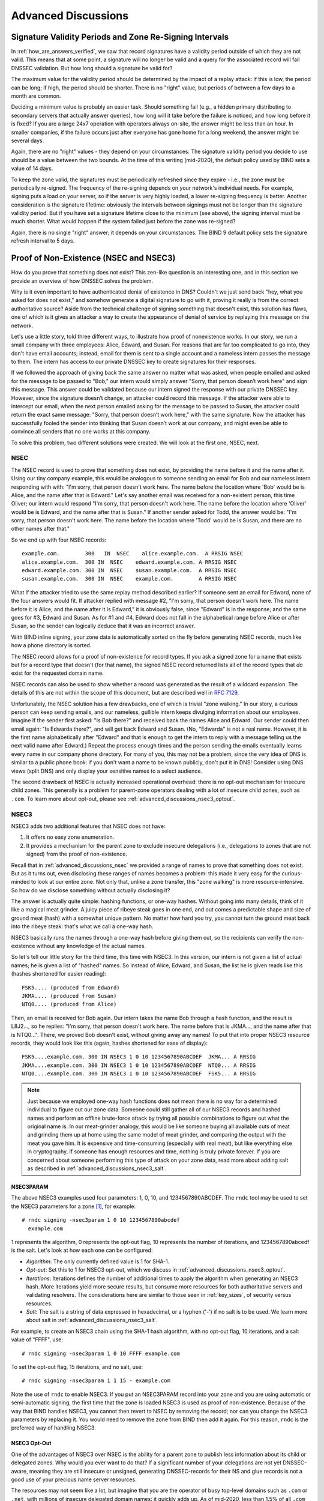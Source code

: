 .. _dnssec_advanced_discussions:

Advanced Discussions
====================

.. _signature_validity_periods:

Signature Validity Periods and Zone Re-Signing Intervals
--------------------------------------------------------

In :ref:`how_are_answers_verified`, we saw that record signatures
have a validity period outside of which they are not valid. This means
that at some point, a signature will no longer be valid and a query for
the associated record will fail DNSSEC validation. But how long should a
signature be valid for?

The maximum value for the validity period should be determined by the impact of a
replay attack: if this is low, the period can be long; if high,
the period should be shorter. There is no "right" value, but periods of
between a few days to a month are common.

Deciding a minimum value is probably an easier task. Should something
fail (e.g., a hidden primary distributing to secondary servers that
actually answer queries), how long will it take before the failure is
noticed, and how long before it is fixed? If you are a large 24x7
operation with operators always on-site, the answer might be less than
an hour. In smaller companies, if the failure occurs
just after everyone has gone home for a long weekend, the answer might
be several days.

Again, there are no "right" values - they depend on your circumstances. The
signature validity period you decide to use should be a value between
the two bounds. At the time of this writing (mid-2020), the default policy used by BIND
sets a value of 14 days.

To keep the zone valid, the signatures must be periodically refreshed
since they expire - i.e., the zone must be periodically
re-signed. The frequency of the re-signing depends on your network's
individual needs. For example, signing puts a load on your server, so if
the server is very highly loaded, a lower re-signing frequency is better. Another
consideration is the signature lifetime: obviously the intervals between
signings must not be longer than the signature validity period. But if
you have set a signature lifetime close to the minimum (see above), the
signing interval must be much shorter. What would happen if the system
failed just before the zone was re-signed?

Again, there is no single "right" answer; it depends on your circumstances. The
BIND 9 default policy sets the signature refresh interval to 5 days.

.. _advanced_discussions_proof_of_nonexistence:

Proof of Non-Existence (NSEC and NSEC3)
---------------------------------------

How do you prove that something does not exist? This zen-like question
is an interesting one, and in this section we provide an overview
of how DNSSEC solves the problem.

Why is it even important to have authenticated denial of existence in DNS?
Couldn't we just send back "hey, what you asked for does not exist,"
and somehow generate a digital signature to go with it, proving it
really is from the correct authoritative source? Aside from the technical
challenge of signing something that doesn't exist, this solution has flaws, one of
which is it gives an attacker a way to create the appearance of denial
of service by replaying this message on the network.

Let's use a little story, told three different ways, to
illustrate how proof of nonexistence works. In our story, we run a small
company with three employees: Alice, Edward, and Susan. For reasons that
are far too complicated to go into, they don't have email accounts;
instead, email for them is sent to a single account and a nameless
intern passes the message to them. The intern has access to our private
DNSSEC key to create signatures for their responses.

If we followed the approach of giving back the same answer no matter
what was asked, when people emailed and asked for the message to be
passed to "Bob," our intern would simply answer "Sorry, that person
doesn’t work here" and sign this message. This answer could be validated
because our intern signed the response with our private DNSSEC key.
However, since the signature doesn’t change, an attacker could record
this message. If the attacker were able to intercept our email, when the next
person emailed asking for the message to be passed to Susan, the attacker
could return the exact same message: "Sorry, that person doesn’t work
here," with the same signature. Now the attacker has successfully fooled
the sender into thinking that Susan doesn’t work at our company, and
might even be able to convince all senders that no one works at this
company.

To solve this problem, two different solutions were created. We will
look at the first one, NSEC, next.

.. _advanced_discussions_nsec:

NSEC
~~~~

The NSEC record is used to prove that something does not exist, by
providing the name before it and the name after it. Using our tiny
company example, this would be analogous to someone sending an email for
Bob and our nameless intern responding with with: "I'm sorry, that
person doesn't work here. The name before the location where 'Bob'
would be is Alice, and the name after that is Edward." Let's say
another email was received for a
non-existent person, this time Oliver; our intern would respond "I'm
sorry, that person doesn't work here. The name before the location
where 'Oliver' would be is Edward,
and the name after that is Susan." If another sender asked for Todd, the
answer would be: "I'm sorry, that person doesn't work here. The name
before the location where 'Todd' would be is Susan, and there are no
other names after that."

So we end up with four NSEC records:

::

   example.com.        300   IN  NSEC    alice.example.com.  A RRSIG NSEC
   alice.example.com.  300 IN  NSEC    edward.example.com. A RRSIG NSEC
   edward.example.com. 300 IN  NSEC    susan.example.com.  A RRSIG NSEC
   susan.example.com.  300 IN  NSEC    example.com.        A RRSIG NSEC

What if the attacker tried to use the same replay method described
earlier? If someone sent an email for Edward, none of the four answers
would fit. If attacker replied with message #2, "I'm sorry, that person
doesn't work here. The name before it is Alice, and the name after it is
Edward," it is obviously false, since "Edward" is in the response; and the same
goes for #3, Edward and Susan. As for #1 and #4, Edward does not fall in
the alphabetical range before Alice or after Susan, so the sender can logically deduce
that it was an incorrect answer.

With BIND inline signing, your zone data is automatically sorted on
the fly before generating NSEC records, much like how a phone directory
is sorted.

The NSEC record allows for a proof of non-existence for record types. If
you ask a signed zone for a name that exists but for a record type that
doesn't (for that name), the signed NSEC record returned lists all of
the record types that *do* exist for the requested domain name.

NSEC records can also be used to show whether a record was generated as
the result of a wildcard expansion. The details of this are not
within the scope of this document, but are described well in
:rfc:`7129`.

Unfortunately, the NSEC solution has a few drawbacks, one of which is
trivial "zone walking." In our story, a curious person can keep sending emails, and
our nameless, gullible intern keeps divulging information about our
employees. Imagine if the sender first asked: "Is Bob there?" and
received back the names Alice and Edward. Our sender could then email
again: "Is Edwarda there?", and will get back Edward and Susan. (No,
"Edwarda" is not a real name. However, it is the first name
alphabetically after "Edward" and that is enough to get the intern to reply
with a message telling us the next valid name after Edward.) Repeat the
process enough times and the person sending the emails eventually
learns every name in our company phone directory. For many of you, this
may not be a problem, since the very idea of DNS is similar to a public
phone book: if you don't want a name to be known publicly, don't put it
in DNS! Consider using DNS views (split DNS) and only display your
sensitive names to a select audience.

The second drawback of NSEC is actually increased operational
overhead: there is no opt-out mechanism for insecure child zones. This generally
is a problem for parent-zone operators dealing with a lot of insecure
child zones, such as ``.com``. To learn more about opt-out, please see
:ref:`advanced_discussions_nsec3_optout`.

.. _advanced_discussions_nsec3:

NSEC3
~~~~~

NSEC3 adds two additional features that NSEC does not have:

1. It offers no easy zone enumeration.

2. It provides a mechanism for the parent zone to exclude insecure
   delegations (i.e., delegations to zones that are not signed) from the
   proof of non-existence.

Recall that in :ref:`advanced_discussions_nsec` we provided a range of
names to prove that something does not exist. But as it turns
out, even disclosing these ranges of names becomes a problem: this made
it very easy for the curious-minded to look at our entire zone. Not
only that, unlike a zone transfer, this "zone walking" is more
resource-intensive. So how do we disclose something without actually disclosing
it?

The answer is actually quite simple: hashing functions, or one-way
hashes. Without going into many details, think of it like a magical meat
grinder. A juicy piece of ribeye steak goes in one end, and out comes a
predictable shape and size of ground meat (hash) with a somewhat unique
pattern. No matter how hard you try, you cannot turn the ground meat
back into the ribeye steak: that's what we call a one-way hash.

NSEC3 basically runs the names through a one-way hash before giving them
out, so the recipients can verify the non-existence without any
knowledge of the actual names.

So let's tell our little story for the third time, this
time with NSEC3. In this version, our intern is not given a list of actual
names; he is given a list of "hashed" names. So instead of Alice,
Edward, and Susan, the list he is given reads like this (hashes
shortened for easier reading):

::

   FSK5.... (produced from Edward)
   JKMA.... (produced from Susan)
   NTQ0.... (produced from Alice)

Then, an email is received for Bob again. Our intern takes the name Bob
through a hash function, and the result is L8J2..., so he replies: "I'm
sorry, that person doesn't work here. The name before that is JKMA...,
and the name after that is NTQ0...". There, we proved Bob doesn't exist,
without giving away any names! To put that into proper NSEC3 resource
records, they would look like this (again, hashes shortened for
ease of display):

::

   FSK5....example.com. 300 IN NSEC3 1 0 10 1234567890ABCDEF  JKMA... A RRSIG
   JKMA....example.com. 300 IN NSEC3 1 0 10 1234567890ABCDEF  NTQ0... A RRSIG
   NTQ0....example.com. 300 IN NSEC3 1 0 10 1234567890ABCDEF  FSK5... A RRSIG

.. note::

   Just because we employed one-way hash functions does not mean there is
   no way for a determined individual to figure out our zone data.
   Someone could still gather all of our NSEC3 records and hashed
   names and perform an offline brute-force attack by trying all
   possible combinations to figure out what the original name is. In our
   meat-grinder analogy, this would be like someone
   buying all available cuts of meat and grinding them up at home using
   the same model of meat grinder, and comparing the output with the meat
   you gave him. It is expensive and time-consuming (especially with
   real meat), but like everything else in cryptography, if someone has
   enough resources and time, nothing is truly private forever. If you
   are concerned about someone performing this type of attack on your
   zone data, read more about adding salt as described in
   :ref:`advanced_discussions_nsec3_salt`.

.. _advanced_discussions_nsec3param:

NSEC3PARAM
^^^^^^^^^^

The above NSEC3 examples used four parameters: 1, 0, 10, and
1234567890ABCDEF. The ``rndc`` tool may be used to set the NSEC3
parameters for a zone [1]_, for example:

::

   # rndc signing -nsec3param 1 0 10 1234567890abcdef
     example.com

1 represents the algorithm, 0 represents the opt-out flag, 10 represents
the number of iterations, and 1234567890abcedf is the salt. Let's look
at how each one can be configured:

-  *Algorithm*: The only currently defined value is 1 for SHA-1.

-  *Opt-out*: Set this to 1 for NSEC3 opt-out, which we
   discuss in :ref:`advanced_discussions_nsec3_optout`.

-  *Iterations*: Iterations defines the number of additional times to
   apply the algorithm when generating an NSEC3 hash. More iterations
   yield more secure results, but consume more resources for both
   authoritative servers and validating resolvers. The considerations
   here are similar to those seen in :ref:`key_sizes`, of
   security versus resources.

-  *Salt*: The salt is a string of data expressed in hexadecimal, or a
   hyphen ('-') if no salt is to be used. We learn more about salt
   in :ref:`advanced_discussions_nsec3_salt`.

For example, to create an NSEC3 chain using the SHA-1 hash algorithm, with no
opt-out flag, 10 iterations, and a salt value of "FFFF", use:

::

   # rndc signing -nsec3param 1 0 10 FFFF example.com

To set the opt-out flag, 15 iterations, and no salt, use:

::

   # rndc signing -nsec3param 1 1 15 - example.com

Note the use of ``rndc`` to enable NSEC3. If you put an NSEC3PARAM
record into your zone and you are using automatic or semi-automatic
signing, the first time that the zone is loaded NSEC3 is used as
proof of non-existence. Because of the way that BIND handles NSEC3, you
cannot then revert to NSEC by removing the record; nor can you change the
NSEC3 parameters by replacing it. You would need to remove the zone from
BIND then add it again. For this reason, ``rndc`` is the preferred way
of handling NSEC3.

.. _advanced_discussions_nsec3_optout:

NSEC3 Opt-Out
^^^^^^^^^^^^^

One of the advantages of NSEC3 over NSEC is the ability for a parent zone
to publish less information about its child or delegated zones. Why
would you ever want to do that? If a significant number of your
delegations are not yet DNSSEC-aware, meaning they are still insecure or
unsigned, generating DNSSEC-records for their NS and glue records is not
a good use of your precious name server resources.

The resources may not seem like a lot, but imagine that you are the
operator of busy top-level domains such as ``.com`` or ``.net``, with
millions of insecure delegated domain names: it quickly
adds up. As of mid-2020, less than 1.5% of all ``.com`` zones are
signed. Basically, without opt-out, with 1,000,000 delegations,
only 5 of which are secure, you still have to generate NSEC RRsets for
the other 999,995 delegations; with NSEC3 opt-out, you will have saved
yourself 999,995 sets of records.

For most DNS administrators who do not manage a large number of
delegations, the decision whether to use NSEC3 opt-out is
probably not relevant.

To learn more about how to configure NSEC3 opt-out, please see
:ref:`recipes_nsec3_optout`.

.. _advanced_discussions_nsec3_salt:

NSEC3 Salt
^^^^^^^^^^

As described in :ref:`advanced_discussions_nsec3`, while NSEC3
does not put your zone data in plain public display, it is still not
difficult for an attacker to collect all the hashed names and perform
an offline attack. All that is required is running through all the
combinations to construct a database of plaintext names to hashed names,
also known as a "rainbow table."

There is one more feature NSEC3 gives us to provide additional
protection: salt. Basically, salt gives us the ability to introduce further
randomness into the hashed results. Whenever the salt is changed, any
pre-computed rainbow table is rendered useless, and a new rainbow table
must be re-computed. If the salt is changed periodically, it
becomes difficult to construct a useful rainbow table, and thus difficult to
walk the DNS zone data programmatically. How often you want to change
your NSEC3 salt is up to you.

To learn more about the steps to take to change NSEC3, please see
:ref:`recipes_nsec3_salt`.

.. _advanced_discussions_nsec_or_nsec3:

NSEC or NSEC3?
~~~~~~~~~~~~~~

So which one should you choose: NSEC or NSEC3? There is not a
single right answer here that fits everyone; it comes down to your
network's needs or requirements.

If you prefer not to make your zone easily enumerable, implementing
NSEC3 paired with a periodically changed salt provides a certain
level of privacy protection. However, someone could still randomly guess
the names in your zone (such as "ftp" or "www"), as in the traditional
insecure DNS.

If you have many delegations and need to be able to opt-out to save
resources, NSEC3 is for you.

In other situations, NSEC is typically a good choice for most zone
administrators, as it relieves the authoritative servers of the
additional cryptographic operations that NSEC3 requires, and NSEC is
comparatively easier to troubleshoot than NSEC3.

As of mid-2020, the non-existence proof used by ``dnssec-policy`` (the
preferred way to sign the zone) in BIND 9 is NSEC; it is not yet possible to
specify NSEC3.

.. [1]
   It is possible to add an NSEC3PARAM RR to your zone file. The first
   time a zone is signed, it uses NSEC3 if the zone
   contains an NSEC3PARAM record. However, as a result of the way BIND
   processes NSEC3PARAM, removing it or changing is is not
   straightforward: if you merely remove it or change it in the zone
   file and reload the zone, BIND updates all other records but does
   not alter the NSEC3PARAM or the mode of signing. To change NSEC3PARAM
   parameters or to remove it entirely requires the use of ``rndc``.

.. _advanced_discussions_key_generation:

DNSSEC Keys
-----------

Types of Keys
~~~~~~~~~~~~~

Although DNSSEC
documentation talks about three types of keys, they are all the same
thing - but they have different roles. The roles are:

Zone-Signing Key (ZSK)
   This is the key used to sign the zone. It signs all records in the
   zone apart from the DNSSEC key-related RRsets: DNSKEY, CDS, and
   CDNSKEY.

Key-Signing Key (KSK)
   This is the key used to sign the DNSSEC key-related RRsets and is the
   key used to link the parent and child zones. The parent zone stores a
   digest of the KSK. When a resolver verifies the chain of trust it
   checks to see that the DS record in the parent (which holds the
   digest of a key) matches a key in the DNSKEY RRset, and that it is
   able to use that key to verify the DNSKEY RRset. If it can do
   that, the resolver knows that it can trust the DNSKEY resource
   records, and so can use one of them to validate the other records in
   the zone.

Combined Signing Key (CSK)
   A CSK combines the functionality of a ZSK and a KSK. Instead of
   having one key for signing the zone and one for linking the parent
   and child zones, a CSK is a single key that serves both roles.

It is important to realize the terms ZSK, KSK, and CSK describe how the
keys are used - all these keys are represented by DNSKEY records. The
following examples are the DNSKEY records from a zone signed with a KSK
and ZSK:

::

   $ dig @192.168.1.12 example.com DNSKEY

   ; <<>> DiG 9.16.0 <<>> @192.168.1.12 example.com dnskey +multiline
   ; (1 server found)
   ;; global options: +cmd
   ;; Got answer:
   ;; ->>HEADER<<- opcode: QUERY, status: NOERROR, id: 54989
   ;; flags: qr aa rd; QUERY: 1, ANSWER: 2, AUTHORITY: 0, ADDITIONAL: 1
   ;; WARNING: recursion requested but not available

   ;; OPT PSEUDOSECTION:
   ; EDNS: version: 0, flags:; udp: 4096
   ; COOKIE: 5258d7ed09db0d76010000005ea1cc8c672d8db27a464e37 (good)
   ;; QUESTION SECTION:
   ;example.com.       IN DNSKEY

   ;; ANSWER SECTION:
   example.com.        60 IN DNSKEY 256 3 13 (
                   tAeXLtIQ3aVDqqS/1UVRt9AE6/nzfoAuaT1Vy4dYl2CK
                   pLNcUJxME1Z//pnGXY+HqDU7Gr5HkJY8V0W3r5fzlw==
                   ) ; ZSK; alg = ECDSAP256SHA256 ; key id = 63722
   example.com.        60 IN DNSKEY 257 3 13 (
                   cxkNegsgubBPXSra5ug2P8rWy63B8jTnS4n0IYSsD9eW
                   VhiyQDmdgevKUhfG3SE1wbLChjJc2FAbvSZ1qk03Nw==
                   ) ; KSK; alg = ECDSAP256SHA256 ; key id = 42933

... and a zone signed with just a CSK:

::

   $ dig @192.168.1.13 example.com DNSKEY

   ; <<>> DiG 9.16.0 <<>> @192.168.1.13 example.com dnskey +multiline
   ; (1 server found)
   ;; global options: +cmd
   ;; Got answer:
   ;; ->>HEADER<<- opcode: QUERY, status: NOERROR, id: 22628
   ;; flags: qr aa rd; QUERY: 1, ANSWER: 1, AUTHORITY: 0, ADDITIONAL: 1
   ;; WARNING: recursion requested but not available

   ;; OPT PSEUDOSECTION:
   ; EDNS: version: 0, flags:; udp: 4096
   ; COOKIE: bf19ee914b5df46e010000005ea1cd02b66c06885d274647 (good)
   ;; QUESTION SECTION:
   ;example.com.       IN DNSKEY

   ;; ANSWER SECTION:
   example.com.        60 IN DNSKEY 257 3 13 (
                   p0XM6AJ68qid2vtOdyGaeH1jnrdk2GhZeVvGzXfP/PNa
                   71wGtzR6jdUrTbXo5Z1W5QeeJF4dls4lh4z7DByF5Q==
                   ) ; KSK; alg = ECDSAP256SHA256 ; key id = 1231

The only visible difference between the records (apart from the key data
itself) is the value of the flags fields; this is 256
for a ZSK and 257 for a KSK or CSK. Even then, the flags field is only a
hint to the software using it as to the role of the key: zones can be
signed by any key. The fact that a CSK and KSK both have the same flags
emphasizes this. A KSK usually only signs the DNSSEC key-related RRsets
in a zone, whereas a CSK is used to sign all records in the zone.

The original idea of separating the function of the key into a KSK and
ZSK was operational. With a single key, changing it for any reason is
"expensive," as it requires interaction with the parent zone
(e.g., uploading the key to the parent may require manual interaction
with the organization running that zone). By splitting it, interaction
with the parent is required only if the KSK is changed; the ZSK can be
changed as often as required without involving the parent.

The split also allows the keys to be of different lengths. So the ZSK,
which is used to sign the record in the zone, can be of a (relatively)
short length, lowering the load on the server. The KSK, which is used
only infrequently, can be of a much longer length. The relatively
infrequent use also allows the private part of the key to be stored in a
way that is more secure but that may require more overhead to access, e.g., on
an HSM (see :ref:`hardware_security_modules`).

In the early days of DNSSEC, the idea of splitting the key went more or
less unchallenged. However, with the advent of more powerful computers
and the introduction of signaling methods between the parent and child
zones (see :ref:`cds_cdnskey`), the advantages of a ZSK/KSK split are
less clear and, for many zones, a single key is all that is required.

As with many questions related to the choice of DNSSEC policy, the
decision on which is "best" is not clear and depends on your circumstances.

Which Algorithm?
~~~~~~~~~~~~~~~~

There are three algorithm choices for DNSSEC as of this writing
(mid-2020):

-  RSA

-  Elliptic Curve DSA (ECDSA)

-  Edwards Curve Digital Security Algorithm (EdDSA)

All are supported in BIND 9, but only RSA and ECDSA (specifically
RSASHA256 and ECDSAP256SHA256) are mandatory to implement in DNSSEC.
However, RSA is a little long in the tooth, and ECDSA/EdDSA are emerging
as the next new cryptographic standards. In fact, the US federal
government recommended discontinuing RSA use altogether by September 2015
and migrating to using ECDSA or similar algorithms.

For now, use ECDSAP256SHA256 but keep abreast of developments in this
area. For details about rolling over DNSKEYs to a new algorithm, see
:ref:`advanced_discussions_DNSKEY_algorithm_rollovers`.

.. _key_sizes:

Key Sizes
~~~~~~~~~

If using RSA keys, the choice of key sizes is a classic issue of finding
the balance between performance and security. The larger the key size,
the longer it takes for an attacker to crack the key; but larger keys
also mean more resources are needed both when generating signatures
(authoritative servers) and verifying signatures (recursive servers).

Of the two sets of keys, ZSK is used much more frequently. ZSK is used whenever zone
data changes or when signatures expire, so performance
certainly is of a bigger concern. As for KSK, it is used less
frequently, so performance is less of a factor, but its impact is bigger
because of its role in signing other keys.

In earlier versions of this guide, the following key lengths were
chosen for each set, with the recommendation that they be rotated more
frequently for better security:

-  *ZSK*: RSA 1024 bits, rollover every year

-  *KSK*: RSA 2048 bits, rollover every five years

These should be considered minimum RSA key sizes. At the time
of this writing (mid-2020), the root zone and many TLDs are already using 2048
bit ZSKs. If you choose to implement larger key sizes, keep in mind that
larger key sizes result in larger DNS responses, which this may mean more
load on network resources. Depending on your network configuration, end users
may even experience resolution failures due to the increased response
sizes, as discussed in :ref:`whats_edns0_all_about`.

ECDSA key sizes can be much smaller for the same level of security, e.g.,
an ECDSA key length of 224 bits provides the same level of security as a
2048-bit RSA key. Currently BIND 9 sets a key size of 256 for all ECDSA keys.

.. _advanced_discussions_key_storage:

Key Storage
~~~~~~~~~~~

Public Key Storage
^^^^^^^^^^^^^^^^^^

The beauty of a public key cryptography system is that the public key
portion can and should be distributed to as many people as possible. As
the administrator, you may want to keep the public keys on an easily
accessible file system for operational ease, but there is no need to
securely store them, since both ZSK and KSK public keys are published in
the zone data as DNSKEY resource records.

Additionally, a hash of the KSK public key is also uploaded to the
parent zone (see :ref:`working_with_parent_zone` for more details),
and is published by the parent zone as DS records.

Private Key Storage
^^^^^^^^^^^^^^^^^^^

Ideally, private keys should be stored offline, in secure devices such
as a smart card. Operationally, however, this creates certain
challenges, since the private key is needed to create RRSIG resource
records, and it is a hassle to bring the private key out of
storage every time the zone file changes or signatures expire.

A common approach to strike the balance between security and
practicality is to have two sets of keys: a ZSK set and a KSK set. A ZSK
private key is used to sign zone data, and can be kept online for ease
of use, while a KSK private key is used to sign just the DNSKEY (the ZSK); it is
used less frequently, and can be stored in a much more secure and
restricted fashion.

For example, a KSK private key stored on a USB flash drive that is kept
in a fireproof safe, only brought online once a year to sign a new pair
of ZSKs, combined with a ZSK private key stored on the network
file system and available for routine use, may be a good balance between
operational flexibility and security.

For more information on changing keys, please see
:ref:`key_rollovers`.

.. _hardware_security_modules:

Hardware Security Modules (HSMs)
^^^^^^^^^^^^^^^^^^^^^^^^^^^^^^^

A Hardware Security Module (HSM) may come in different shapes and sizes,
but as the name indicates, it is a physical device or devices, usually
with some or all of the following features:

-  Tamper-resistant key storage

-  Strong random-number generation

-  Hardware for faster cryptographic operations

Most organizations do not incorporate HSMs into their security practices
due to cost and the added operational complexity.

BIND supports Public Key Cryptography Standard #11 (PKCS #11) for
communication with HSMs and other cryptographic support devices. For
more information on how to configure BIND to work with an HSM, please
refer to the `BIND 9 Administrator Reference
Manual <https://bind9.readthedocs.io/en/latest/index.html>`_.

.. _advanced_discussions_key_management:

Rollovers
---------

.. _key_rollovers:

Key Rollovers
~~~~~~~~~~~~~

A key rollover is where one key in a zone is replaced by a new one.
There are arguments for and against regularly rolling keys. In essence
these are:

Pros:

1. Regularly changing the key hinders attempts at determination of the
   private part of the key by cryptanalysis of signatures.

2. It gives administrators practice at changing a key; should a key ever need to be
   changed in an emergency, they would not be doing it for the first time.

Cons:

1. A lot of effort is required to hack a key, and there are probably
   easier ways of obtaining it, e.g., by breaking into the systems on
   which it is stored.

2. Rolling the key adds complexity to the system and introduces the
   possibility of error. We are more likely to
   have an interruption to our service than if we had not rolled it.

Whether and when to roll the key is up to you. How serious would the
damage be if a key were compromised without you knowing about it? How
serious would a key roll failure be?

Before going any further, it is worth noting that if you sign your zone
with either of the fully automatic methods (described in ref:`signing_alternative_ways`),
you don't really need to
concern yourself with the details of a key rollover: BIND 9 takes care of
it all for you. If you are doing a manual key roll or are setting up the
keys for a semi-automatic key rollover, you do need to familiarize yourself
with the various steps involved and the timing details.

Rolling a key is not as simple as replacing the DNSKEY statement in the
zone. That is an essential part of it, but timing is everything. For
example, suppose that we run the ``example.com`` zone and that a friend
queries for the AAAA record of ``www.example.com``. As part of the
resolution process (described in
:ref:`how_does_dnssec_change_dns_lookup`), their recursive server
looks up the keys for the ``example.com`` zone and uses them to verify
the signature associated with the AAAA record. We'll assume that the
records validated successfully, so they can use the
address to visit ``example.com``'s website.

Let's also assume that immediately after the lookup, we want to roll the ZSK
for ``example.com``. Our first attempt at this is to remove the old
DNSKEY record and signatures, add a new DNSKEY record, and re-sign the
zone with it. So one minute our server is serving the old DNSKEY and
records signed with the old key, and the next minute it is serving the
new key and records signed with it. We've achieved our goal - we are
serving a zone signed with the new keys; to check this is really the
case, we booted up our laptop and looked up the AAAA record
``ftp.example.com``. The lookup succeeded so all must be well. Or is it?
Just to be sure, we called our friend and asked them to check. They
tried to lookup ``ftp.example.com`` but got a SERVFAIL response from
their recursive server. What's going on?

The answer, in a word, is "caching." When our friend looked up
``www.example.com``, their recursive server retrieved and cached
not only the AAAA record, but also a lot of other records. It cached
the NS records for ``com`` and ``example.com``, as well as
the AAAA (and A) records for those name servers (and this action may, in turn, have
caused the lookup and caching of other NS and AAAA/A records). Most
importantly for this example, it also looked up and cached the DNSKEY
records for the root, ``com``, and ``example.com`` zones. When a query
was made for ``ftp.example.com``, the recursive server believed it
already had most of the information
we needed. It knew what nameservers served ``example.com`` and their
addresses, so it went directly to one of those to get the AAAA record for
``ftp.example.com`` and its associated signature. But when it tried to
validate the signature, it used the cached copy of the DNSKEY, and that
is when our friend had the problem. Their recursive server had a copy of
the old DNSKEY in its cache, but the AAAA record for ``ftp.example.com``
was signed with the new key. So, not surprisingly, the signature could not
validate.

How should we roll the keys for ``example.com``? A clue to the
answer is to note that the problem came about because the DNSKEY records
were cached by the recursive server. What would have happened had our
friend flushed the DNSKEY records from the recursive server's cache before
making the query? That would have worked; those records would have been
retrieved from ``example.com``'s nameservers at the same time that we
retrieved the AAAA record for ``ftp.example.com``. Our friend's server would have
obtained the new key along with the AAAA record and associated signature
created with the new key, and all would have been well.

As it is obviously impossible for us to notify all recursive server
operators to flush our DNSKEY records every time we roll a key, we must
use another solution. That solution is to wait
for the recursive servers to remove old records from caches when they
reach their TTL. How exactly we do this depends on whether we are trying
to roll a ZSK, a KSK, or a CSK.

.. _zsk_rollover_methods:

ZSK Rollover Methods
^^^^^^^^^^^^^^^^^^^^

The ZSK can be rolled in one of the following two ways:

1. *Pre-Publication*: Publish the new ZSK into zone data before it is
   actually used. Wait at least one TTL interval, so the world's recursive servers
   know about both keys, then stop using the old key and generate a new
   RRSIG using the new key. Wait at least another TTL, so the cached old
   key data is expunged from the world's recursive servers, and then remove
   the old key.

   The benefit of the pre-publication approach is it does not
   dramatically increase the zone size; however, the duration of the rollover
   is longer. If insufficient time has passed after the new ZSK is
   published, some resolvers may only have the old ZSK cached when the
   new RRSIG records are published, and validation may fail. This is the
   method described in :ref:`recipes_zsk_rollover`.

2. *Double-Signature*: Publish the new ZSK and new RRSIG, essentially
   doubling the size of the zone. Wait at least one TTL interval, and then remove
   the old ZSK and old RRSIG.

   The benefit of the double-signature approach is that it is easier to
   understand and execute, but it causes a significantly increased zone size
   during a rollover event.

.. _ksk_rollover_methods:

KSK Rollover Methods
^^^^^^^^^^^^^^^^^^^^

Rolling the KSK requires interaction with the parent zone, so
operationally this may be more complex than rolling ZSKs. There are
three methods of rolling the KSK:

1. *Double-KSK*: Add the new KSK to the DNSKEY RRset, which is then
   signed with both the old and new keys. After waiting for the old RRset
   to expire from caches, change the DS record in the parent zone.
   After waiting a further TTL interval for this change to be reflected in
   caches, remove the old key from the RRset.

   Basically, the new KSK is added first at the child zone and
   used to sign the DNSKEY; then the DS record is changed, followed by the
   removal of the old KSK. Double-KSK keeps the interaction with the
   parent zone to a minimum, but for the duration of the rollover, the
   size of the DNSKEY RRset is increased.

2. *Double-DS*: Publish the new DS record. After waiting for this
   change to propagate into caches, change the KSK. After a further TTL
   interval during which the old DNSKEY RRset expires from caches, remove the
   old DS record.

   Double-DS is the reverse of Double-KSK: the new DS is published at
   the parent first, then the KSK at the child is updated, then
   the old DS at the parent is removed. The benefit is that the size of the DNSKEY
   RRset is kept to a minimum, but interactions with the parent zone are
   increased to two events. This is the method described in
   :ref:`recipes_ksk_rollover`.

3. *Double-RRset*: Add the new KSK to the DNSKEY RRset, which is
   then signed with both the old and new key, and add the new DS record
   to the parent zone. After waiting a suitable interval for the
   old DS and DNSKEY RRsets to expire from caches, remove the old DNSKEY and
   old DS record.

   Double-RRset is the fastest way to roll the KSK (i.e., it has the shortest rollover
   time), but has the drawbacks of both of the other methods: a larger
   DNSKEY RRset and two interactions with the parent.

.. _csk_rollover_methods:

CSK Rollover Methods
^^^^^^^^^^^^^^^^^^^^

Rolling the CSK is more complex than rolling either the ZSK or KSK, as
the timing constraints relating to both the parent zone and the caching
of records by downstream recursive servers must be taken into
account. There are numerous possible methods that are a combination of ZSK
rollover and KSK rollover methods. BIND 9 automatic signing uses a
combination of ZSK Pre-Publication and Double-KSK rollover.

.. _advanced_discussions_emergency_rollovers:

Emergency Key Rollovers
~~~~~~~~~~~~~~~~~~~~~~~

Keys are generally rolled on a regular schedule - if you choose
to roll them at all. But sometimes, you may have to rollover keys
out-of-schedule due to a security incident. The aim of an emergency
rollover is to re-sign the zone with a new key as soon as possible, because
when a key is suspected of being compromised, a malicious attacker (or
anyone who has access to the key) could impersonate your server and trick other
validating resolvers into believing that they are receiving authentic,
validated answers.

During an emergency rollover, follow the same operational
procedures described in :ref:`recipes_rollovers`, with the added
task of reducing the TTL of the current active (potentially compromised) DNSKEY
RRset, in an attempt to phase out the compromised key faster before the new
key takes effect. The time frame should be significantly reduced from
the 30-days-apart example, since you probably do not want to wait up to
60 days for the compromised key to be removed from your zone.

Another method is to carry a spare key with you at all times. If
you have a second key pre-published and that one
is not compromised at the same time as the first key,
you could save yourself some time by immediately
activating the spare key if the active
key is compromised. With pre-publication, all validating resolvers should already
have this spare key cached, thus saving you some time.

With a KSK emergency rollover, you also need to consider factors
related to your parent zone, such as how quickly they can remove the old
DS records and publish the new ones.

As with many other facets of DNSSEC, there are multiple aspects to take into
account when it comes to emergency key rollovers. For more in-depth
considerations, please check out :rfc:`7583`.

.. _advanced_discussions_DNSKEY_algorithm_rollovers:

Algorithm Rollovers
~~~~~~~~~~~~~~~~~~~

From time to time, new digital signature algorithms with improved
security are introduced, and it may be desirable for administrators to
roll over DNSKEYs to a new algorithm, e.g., from RSASHA1 (algorithm 5 or
7) to RSASHA256 (algorithm 8). The algorithm rollover steps must be followed with
care to avoid breaking DNSSEC validation.

If you are managing DNSSEC by using the ``dnssec-policy`` configuration,
``named`` handles the rollover for you. Simply change the algorithm
for the relevant keys, and ``named`` uses the new algorithm when the
key is next rolled. It performs a smooth transition to the new
algorithm, ensuring that the zone remains valid throughout rollover.

If you are using other methods to sign the zone, the administrator needs to do more work. As
with other key rollovers, when the zone is a primary zone, an algorithm
rollover can be accomplished using dynamic updates or automatic key
rollovers. For secondary zones, only automatic key rollovers are
possible, but the ``dnssec-settime`` utility can be used to control the
timing.

In any case, the first step is to put DNSKEYs in place using the new algorithm.
You must generate the ``K*`` files for the new algorithm and put
them in the zone's key directory, where ``named`` can access them. Take
care to set appropriate ownership and permissions on the keys. If the
``auto-dnssec`` zone option is set to ``maintain``, ``named``
automatically signs the zone with the new keys, based on their timing
metadata when the ``dnssec-loadkeys-interval`` elapses or when you issue the
``rndc loadkeys`` command. Otherwise, for primary zones, you can use
``nsupdate`` to add the new DNSKEYs to the zone; this causes ``named``
to use them to sign the zone. For secondary zones, e.g., on a
bump-in-the-wire inline signing server, ``nsupdate`` cannot be used.

Once the zone has been signed by the new DNSKEYs (and you have waited
for at least one TTL period), you must inform the parent zone and any trust
anchor repositories of the new KSKs, e.g., you might place DS records in
the parent zone through your DNS registrar's website.

Before starting to remove the old algorithm from a zone, you must allow
the maximum TTL on its DS records in the parent zone to expire. This
assures that any subsequent queries retrieve the new DS records
for the new algorithm. After the TTL has expired, you can remove the DS
records for the old algorithm from the parent zone and any trust anchor
repositories. You must then allow another maximum TTL interval to elapse
so that the old DS records disappear from all resolver caches.

The next step is to remove the DNSKEYs using the old algorithm from your
zone. Again this can be accomplished using ``nsupdate`` to delete the
old DNSKEYs (for primary zones only) or by automatic key rollover when
``auto-dnssec`` is set to ``maintain``. You can cause the automatic key
rollover to take place immediately by using the ``dnssec-settime``
utility to set the *Delete* date on all keys to any time in the past.
(See the ``dnssec-settime -D <date/offset>`` option.)

After adjusting the timing metadata, the ``rndc loadkeys`` command
causes ``named`` to remove the DNSKEYs and
RRSIGs for the old algorithm from the zone. Note also that with the
``nsupdate`` method, removing the DNSKEYs also causes ``named`` to
remove the associated RRSIGs automatically.

Once you have verified that the old DNSKEYs and RRSIGs have been removed
from the zone, the final (optional) step is to remove the key files for
the old algorithm from the key directory.

Other Topics
------------

DNSSEC and Dynamic Updates
~~~~~~~~~~~~~~~~~~~~~~~~~~

Dynamic DNS (DDNS) is actually independent of DNSSEC. DDNS provides a
mechanism, separate from editing the zone file or zone database, to edit DNS
data. Most DNS clients and servers are able to handle dynamic
updates, and DDNS can also be integrated as part of your DHCP
environment.

When you have both DNSSEC and dynamic updates in your environment,
updating zone data works the same way as with traditional (insecure)
DNS: you can use ``rndc freeze`` before editing the zone file, and
``rndc thaw`` when you have finished editing, or you can use the
command ``nsupdate`` to add, edit, or remove records like this:

::

   $ nsupdate
   > server 192.168.1.13
   > update add xyz.example.com. 300 IN A 1.1.1.1
   > send
   > quit

The examples provided in this guide make ``named`` automatically
re-sign the zone whenever its content has changed. If you decide to sign
your own zone file manually, you need to remember to execute the
``dnssec-signzone`` command whenever your zone file has been updated.

As far as system resources and performance are concerned, be mindful that
with a DNSSEC zone that changes frequently, every time the zone
changes your system is executing a series of cryptographic operations
to (re)generate signatures and NSEC or NSEC3 records.

.. _dnssec_on_private_networks:

DNSSEC on Private Networks
~~~~~~~~~~~~~~~~~~~~~~~~~~

Let's clarify what we mean: in this section, "private networks" really refers to
a private or internal DNS view. Most DNS products offer the ability to
have different versions of DNS answers, depending on the origin of the
query. This feature is often called "DNS views" or "split DNS," and is most
commonly implemented as an "internal" versus an "external" setup.

For instance, your organization may have a version of ``example.com``
that is offered to the world, and its names most likely resolve to
publicly reachable IP addresses. You may also have an internal version
of ``example.com`` that is only accessible when you are on the company's
private networks or via a VPN connection. These private networks typically
fall under 10.0.0.0/8, 172.16.0.0/12, or 192.168.0.0/16 for IPv4.

So what if you want to offer DNSSEC for your internal version of
``example.com``? This can be done: the golden rule is to use the same
key for both the internal and external versions of the zones. This
avoids problems that can occur when machines (e.g., laptops) move
between accessing the internal and external zones, when it is possible
that they may have cached records from the wrong zone.

.. _introduction_to_dane:

Introduction to DANE
~~~~~~~~~~~~~~~~~~~~

With your DNS infrastructure secured with DNSSEC, information can
now be stored in DNS and its integrity and authenticity can be proved.
One of the new features that takes advantage of this is the DNS-Based
Authentication of Named Entities, or DANE. This improves security in a
number of ways, including:

-  The ability to store self-signed X.509 certificates and bypass having to pay a third
   party (such as a Certificate Authority) to sign the certificates
   (:rfc:`6698`).

-  Improved security for clients connecting to mail servers (:rfc:`7672`).

-  A secure way of getting public PGP keys (:rfc:`7929`).

Disadvantages of DNSSEC
-----------------------

DNSSEC, like many things in this world, is not without its problems.
Below are a few challenges and disadvantages that DNSSEC faces.

1. *Increased, well, everything*: With DNSSEC, signed zones are larger,
   thus taking up more disk space; for DNSSEC-aware servers, the
   additional cryptographic computation usually results in increased
   system load; and the network packets are bigger, possibly putting
   more strains on the network infrastructure.

2. *Different security considerations*: DNSSEC addresses many security
   concerns, most notably cache poisoning. But at the same time, it may
   introduce a set of different security considerations, such as
   amplification attack and zone enumeration through NSEC. These
   concerns are still being identified and addressed by the Internet
   community.

3. *More complexity*: If you have read this far, you have probably already
   concluded this yourself. With additional resource records, keys,
   signatures, and rotations, DNSSEC adds many more moving pieces on top of
   the existing DNS machine. The job of the DNS administrator changes,
   as DNS becomes the new secure repository of everything from spam
   avoidance to encryption keys, and the amount of work involved to
   troubleshoot a DNS-related issue becomes more challenging.

4. *Increased fragility*: The increased complexity means more
   opportunities for things to go wrong. Before DNSSEC, DNS
   was essentially "add something to the zone and forget it." With DNSSEC,
   each new component - re-signing, key rollover, interaction with
   parent zone, key management - adds more opportunity for error. It is
   entirely possible that a failure to validate a name may come down to
   errors on the part of one or more zone operators rather than the
   result of a deliberate attack on the DNS.

5. *New maintenance tasks*: Even if your new secure DNS infrastructure
   runs without any hiccups or security breaches, it still requires
   regular attention, from re-signing to key rollovers. While most of
   these can be automated, some of the tasks, such as KSK rollover,
   remain manual for the time being.

6. *Not enough people are using it today*: While it's estimated (as of
   mid-2020) that roughly 30% of the global Internet DNS traffic is
   validating  [2]_ , that doesn't mean that many of the DNS zones are
   actually signed. What this means is, even if your company's zone is
   signed today, fewer than 30% of the Internet's servers are taking
   advantage of this extra security. It gets worse: with less than 1.5%
   of the ``.com`` domains signed, even if your DNSSEC validation is enabled today,
   it's not likely to buy you or your users a whole lot more protection
   until these popular domain names decide to sign their zones.

The last point may have more impact than you realize. Consider this:
HTTP and HTTPS make up the majority of traffic on the Internet. While you may have
secured your DNS infrastructure through DNSSEC, if your web hosting is
outsourced to a third party that does not yet support DNSSEC in its
own domain, or if your web page loads contents and components from
insecure domains, end users may experience validation problems when
trying to access your web page. For example, although you may have signed
the zone ``company.com``, the web address ``www.company.com`` may actually be a
CNAME to ``foo.random-cloud-provider.com``. As long as
``random-cloud-provider.com`` remains an insecure DNS zone, users cannot
fully validate everything when they visit your web page and could be
redirected elsewhere by a cache poisoning attack.

.. [2]
   Based on APNIC statistics at
   `<https://stats.labs.apnic.net/dnssec/XA>`__
